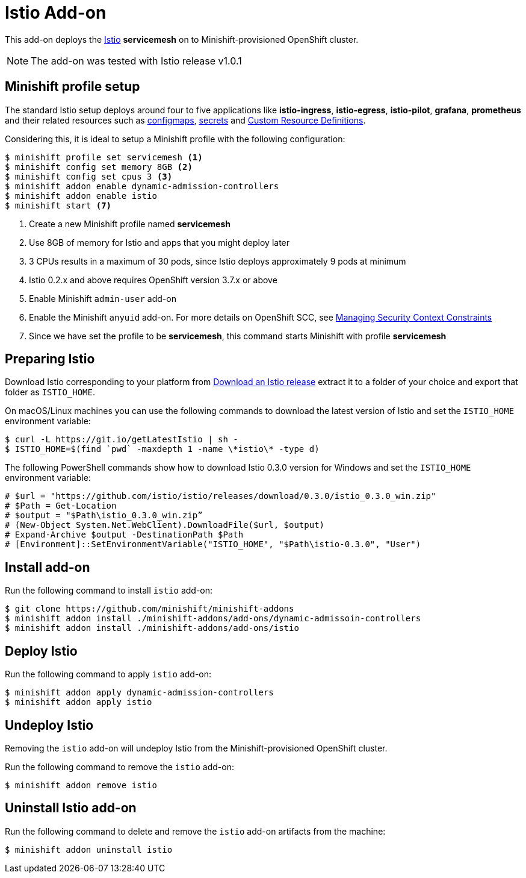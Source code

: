 :linkattrs:

= Istio Add-on

This add-on deploys the https://Istio.io/[Istio] **servicemesh** on to Minishift-provisioned OpenShift cluster.

NOTE: The add-on was tested with Istio release v1.0.1

== Minishift profile setup

The standard Istio setup deploys around four to five applications like *istio-ingress*, *istio-egress*, *istio-pilot*, *grafana*, *prometheus* and their related resources
such as https://kubernetes.io/docs/tasks/configure-pod-container/configmap/[configmaps], https://kubernetes.io/docs/concepts/configuration/secret/[secrets] 
and https://kubernetes.io/docs/concepts/api-extension/custom-resources/[Custom Resource Definitions].

Considering this, it is ideal to setup a Minishift profile with the following configuration:

[code,sh]
----
$ minishift profile set servicemesh <1>
$ minishift config set memory 8GB <2>
$ minishift config set cpus 3 <3>
$ minishift addon enable dynamic-admission-controllers
$ minishift addon enable istio
$ minishift start <7>
----

<1> Create a new Minishift profile named **servicemesh**
<2> Use 8GB of memory for Istio and apps that you might deploy later
<3> 3 CPUs results in a maximum of 30 pods, since Istio deploys approximately 9 pods at minimum
<4> Istio 0.2.x and above requires OpenShift version 3.7.x or above
<5> Enable Minishift `admin-user` add-on 
<6> Enable the Minishift `anyuid` add-on.  For more details on OpenShift SCC, see link:https://docs.openshift.org/latest/admin_guide/manage_scc.html[Managing Security Context Constraints]
<7> Since we have set the profile to be **servicemesh**, this command starts Minishift with profile **servicemesh**

== Preparing Istio 
Download Istio corresponding to your platform from https://github.com/istio/istio/releases[Download an Istio release] extract it to a folder of your choice
and export that folder as `ISTIO_HOME`.

On macOS/Linux machines you can use the following commands to download the latest version of Istio and set the `ISTIO_HOME` environment variable:

[code,sh]
----
$ curl -L https://git.io/getLatestIstio | sh -
$ ISTIO_HOME=$(find `pwd` -maxdepth 1 -name \*istio\* -type d)
----

The following PowerShell commands show how to download Istio 0.3.0 version for Windows and set the `ISTIO_HOME` environment variable:

[code,powershell]
----
# $url = "https://github.com/istio/istio/releases/download/0.3.0/istio_0.3.0_win.zip"
# $Path = Get-Location
# $output = "$Path\istio_0.3.0_win.zip”
# (New-Object System.Net.WebClient).DownloadFile($url, $output)
# Expand-Archive $output -DestinationPath $Path
# [Environment]::SetEnvironmentVariable("ISTIO_HOME", "$Path\istio-0.3.0", "User")
----

== Install add-on

Run the following command to install `istio` add-on:

[code,sh]
----
$ git clone https://github.com/minishift/minishift-addons
$ minishift addon install ./minishift-addons/add-ons/dynamic-admissoin-controllers
$ minishift addon install ./minishift-addons/add-ons/istio
----

== Deploy Istio

Run the following command to apply `istio` add-on:

[code,sh]
----
$ minishift addon apply dynamic-admission-controllers
$ minishift addon apply istio
----

== Undeploy Istio

Removing the `istio` add-on will undeploy Istio from the Minishift-provisioned OpenShift cluster.

Run the following command to remove the `istio` add-on:

[code,sh]
----
$ minishift addon remove istio
----

== Uninstall Istio add-on

Run the following command to delete and remove the `istio` add-on artifacts from the machine:

[code,sh]
----
$ minishift addon uninstall istio
----
